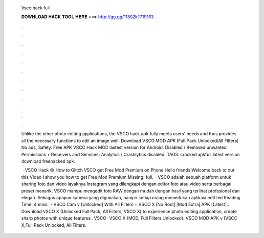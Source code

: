   Vsco hack full
  
  
  
  𝐃𝐎𝐖𝐍𝐋𝐎𝐀𝐃 𝐇𝐀𝐂𝐊 𝐓𝐎𝐎𝐋 𝐇𝐄𝐑𝐄 ===> http://gg.gg/11802k?719163
  
  
  
  .
  
  
  
  .
  
  
  
  .
  
  
  
  .
  
  
  
  .
  
  
  
  .
  
  
  
  .
  
  
  
  .
  
  
  
  .
  
  
  
  .
  
  
  
  .
  
  
  
  .
  
  Unlike the other photo editing applications, the VSCO hack apk fully meets users' needs and thus provides all the necessary functions to edit an image well. Download VSCO MOD APK (Full Pack Unlocked/All Filters) No ads, Safety. Free APK VSCO Hack MOD lastest version for Android. Disabled / Removed unwanted Permissions + Receivers and Services; Analytics / Crashlytics disabled. TAGS. cracked apkfull latest version download freehacked apk.
  
   · VSCO Hack 😲 How to Glitch VSCO get Free Mod Premium on Phone!Hello friends!Welcome back to our  this Video I show you how to get Free Mod Premium Missing: full.  · VSCO adalah sebuah platform untuk sharing foto dan video layaknya Instagram yang dilengkapi dengan editor foto atau video serta berbagai preset menarik. VSCO mampu mengedit foto RAW dengan mudah dengan hasil yang terlihat profesional dan elegan. Sebagus apapun kamera yang digunakan, hampir setiap orang memerlukan aplikasi edit ted Reading Time: 4 mins.  · VSCO Cam v [Unlocked] With All Filters + VSCO X [No Root] [Mod Extra] APK [Latest].. Download VSCO X (Unlocked Full Pack, All Filters, VSCO X) to experience photo editing application, create sharp photos with unique features.. VSCO- VSCO X (MOD, Full Filters Unlocked). VSCO MOD APK v (VSCO X,Full Pack Unlocked, All Filters.
